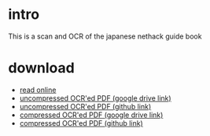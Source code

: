 * intro
This is a scan and OCR of the japanese nethack guide book
[[file:cropped_nethack_uncropped_cover.png]]

* download
- [[file:orgbook/cropped_nethack_uncropped_cover.png.org][read online]]
- [[https://drive.google.com/file/d/1-eAczSVXnPrMW5MCCRnYmlNN93wTOEBf/view?usp=sharing][uncompressed OCR'ed PDF (google drive link)]] 
- [[file:ocr_nethack_guide.pdf][uncompressed OCR'ed PDF (github link)]]
- [[https://drive.google.com/file/d/1JYKaW0vbtiBVhV253mfTABP37RUmbaSY/view?usp=sharing][compressed OCR'ed PDF (google drive link)]]
- [[file:ocr_nethack_guide_COMPRESSED.pdf][compressed OCR'ed PDF (github link)]]
